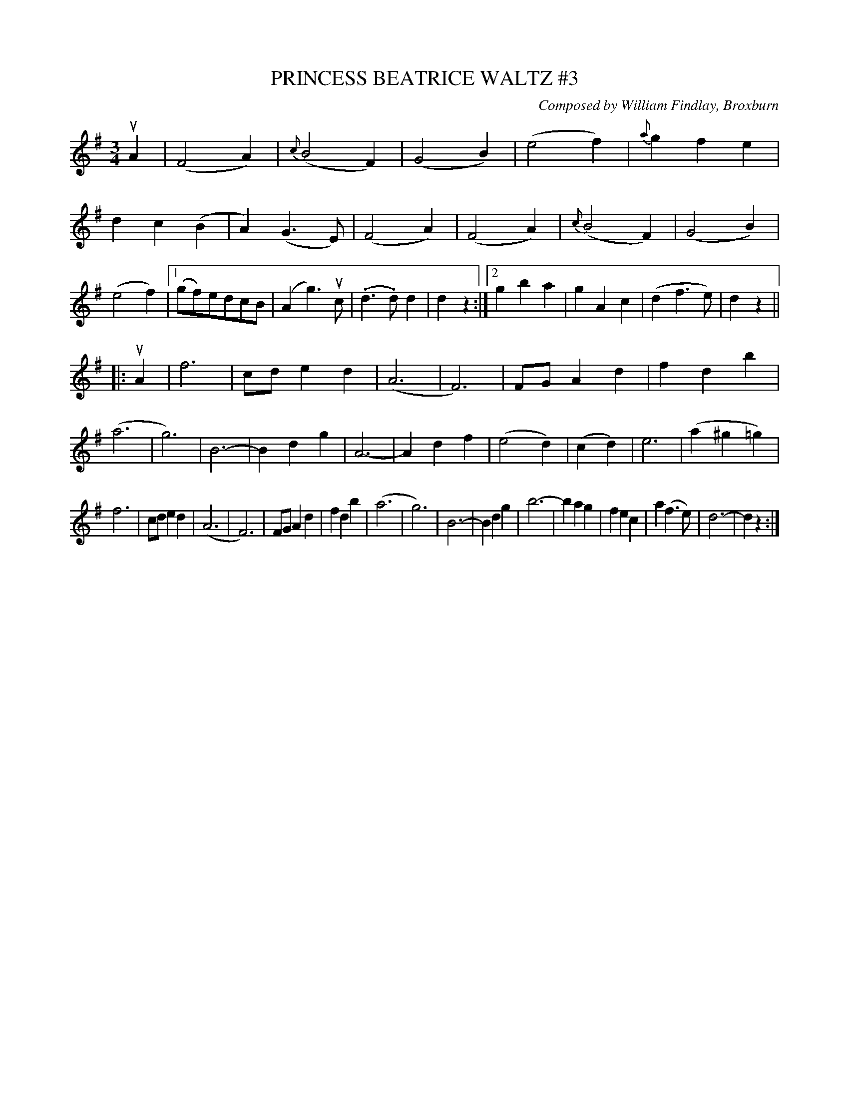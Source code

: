 X: 32741
T: PRINCESS BEATRICE WALTZ #3
C: Composed by William Findlay, Broxburn
R: waltz
B: K\"ohler's Violin Repository, v.3, 1885 p.274 #3
F: http://www.archive.org/details/klersviolinrepos03rugg
Z: 2012 John Chambers <jc:trillian.mit.edu>
M: 3/4
L: 1/8
K: G
uA2 |\
(F4A2) | {c}(B4F2) | (G4B2) | (e4f2) |\
{a}g2f2e2 | d2c2(B2 | A2)(G3E) | (F4A2) |\
(F4A2) | {c}(B4F2) | (G4B2) | (e4f2) |\
[1 (gf)edcB | (A2g3)uc | (.d3.d)d2 | d2z2 :|\
[2 g2b2a2 | g2A2c2 | (d2f3e) | d2z2 ||
|: uA2 |\
f6 | cde2d2 | (A6 | F6) |\
FGA2d2 | f2d2b2 | (a6 | g6) |\
B6- | B2d2g2 | A6- | A2d2f2 |\
(e4d2) | (c2d2) | e6 | (a2^g2=g2) |
f6 | cde2d2 | (A6 | F6) |\
FGA2d2 | f2d2b2 | (a6 | g6) |\
B6- | B2d2g2 | b6- | b2a2g2 |\
f2e2c2 | a2(f3e) | d6- | d2z2 :|
